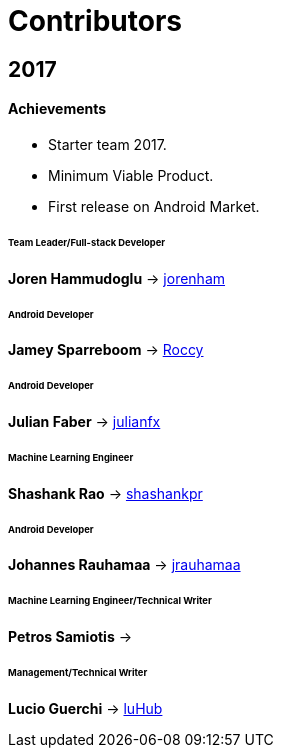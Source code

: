 = Contributors

== 2017

==== Achievements

* Starter team 2017.

* Minimum Viable Product.

* First release on Android Market.

====== Team Leader/Full-stack Developer

*Joren Hammudoglu* -> https://github.com/jorenham[jorenham]

====== Android Developer

*Jamey Sparreboom* -> https://github.com/Roccy[Roccy]

====== Android Developer

*Julian Faber* -> https://github.com/julianfx[julianfx]

====== Machine Learning Engineer

*Shashank Rao* -> https://github.com/shashankpr[shashankpr]

====== Android Developer

*Johannes Rauhamaa* -> https://github.com/jrauhamaa[jrauhamaa]

====== Machine Learning Engineer/Technical Writer

*Petros Samiotis* ->

====== Management/Technical Writer &nbsp;

*Lucio Guerchi*  -> https://github.com/luHub[luHub]